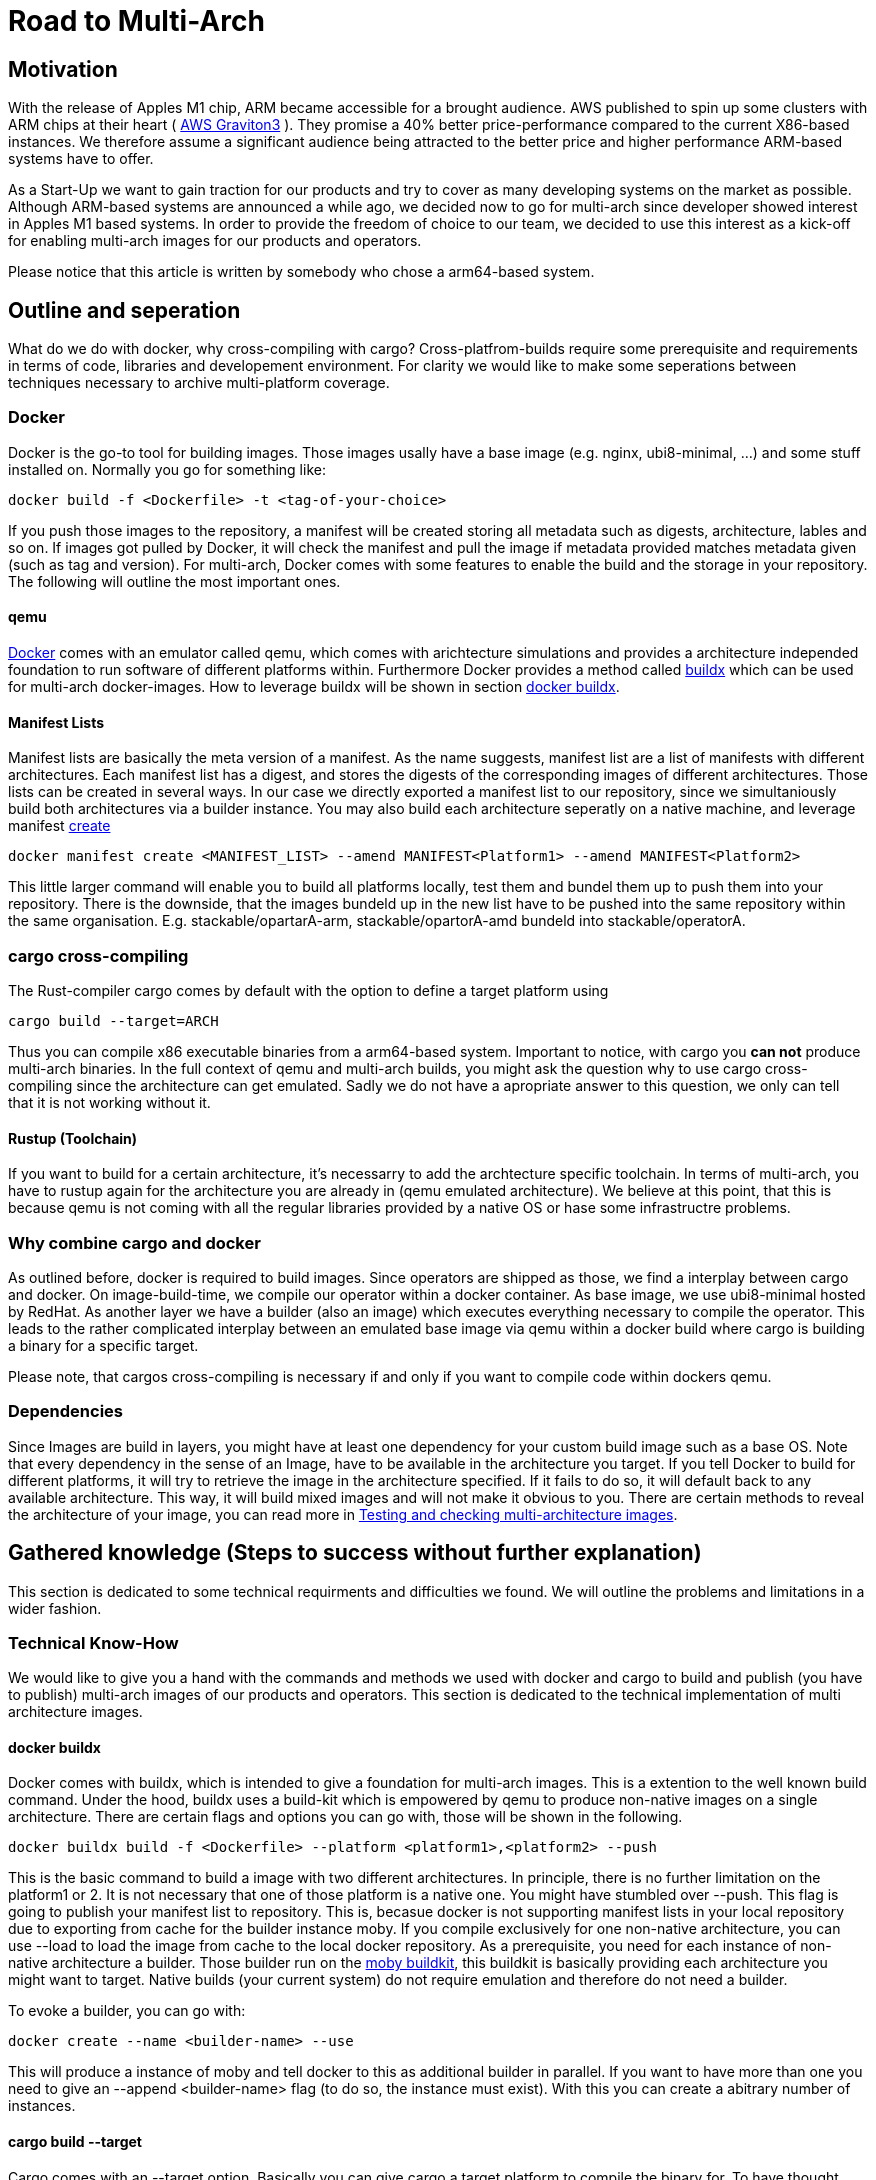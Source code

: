= Road to Multi-Arch

== Motivation
// Talk about why we want multi-arch, what was the initiator
With the release of Apples M1 chip, ARM became accessible for a brought audience. AWS published to spin up some clusters with ARM chips at their heart ( link:https://aws.amazon.com/ec2/graviton/[AWS Graviton3] ). They promise a 40% better price-performance compared to the current X86-based instances. We therefore assume a significant audience being attracted to the better price and higher performance ARM-based systems have to offer. 

As a Start-Up we want to gain traction for our products and try to cover as many developing systems on the market as possible. Although ARM-based systems are announced a while ago, we decided now to go for multi-arch since developer showed interest in Apples M1 based systems. In order to provide the freedom of choice to our team, we decided to use this interest as a kick-off for enabling multi-arch images for our products and operators. 

Please notice that this article is written by somebody who chose a arm64-based system.

// shadow-utils= Definitions
// // define what you are going to talk about, difference between operator- and product-images
// In the following, we will talk about different problems we were facing during developing mulit architecture images. To avoid confusion we'd like to define things proper. If you feel already informed and confident about de difference between Products and Operators as well as the definition of mulit-arch you may skip this section. 

// === Product Image

// Product Images are products which actually work for our customer. We understand things like Kafka, Nifi, Airflow and Superset as our products and those are as (docker-) images in our repository. Important to notice is, that products do not require to compile a binary on build. We just bundle products and prerequisites up in a Image. This image on the other hand requires to be provided in the architecture the customer wants to use. For those, we use docker buildx. 

// === Operators

// Operators represent our infrastructure as code. Those are written in Rust and require compilation for the target architecture and therefore we use cargos target flag to specify the architecture to build for. However, operators are going to be shipped in a image.

// === Multi-Arch-Images

// Multi-Arch-Images are images which are looking from the outside like a usual image. Under the hood, you find a manifest list in your repository which is pointing to different builds for the architectures defined. When pulling a image, docker can decide which architecture it's running on and pulling the correct image accordingly.

== Outline and seperation

What do we do with docker, why cross-compiling with cargo?
Cross-platfrom-builds require some prerequisite and requirements in terms of code, libraries and developement environment. For clarity we would like to make some seperations between techniques necessary to archive multi-platform coverage. 

=== Docker

Docker is the go-to tool for building images. Those images usally have a base image (e.g. nginx, ubi8-minimal, ...) and some stuff installed on. Normally you go for something like:
[source, bash]
----
docker build -f <Dockerfile> -t <tag-of-your-choice> 
----
If you push those images to the repository, a manifest will be created storing all metadata such as digests, architecture, lables and so on. If images got pulled by Docker, it will check the manifest and pull the image if metadata provided matches metadata given (such as tag and version).
For multi-arch, Docker comes with some features to enable the build and the storage in your repository. The following will outline the most important ones.

==== qemu

link:https://docs.docker.com/[Docker] comes with an emulator called qemu, which comes with arichtecture simulations and provides a architecture independed foundation to run software of different platforms within. Furthermore Docker provides a method called link:https://docs.docker.com/build/buildx/multiple-builders/[buildx] which can be used for multi-arch docker-images. How to leverage buildx will be shown in section <<buildx>>. 

==== Manifest Lists

Manifest lists are basically the meta version of a manifest. As the name suggests, manifest list are a list of manifests with different architectures. Each manifest list has a digest, and stores the digests of the corresponding images of different architectures. Those lists can be created in several ways. In our case we directly exported a manifest list to our repository, since we simultaniously build both architectures via a builder instance. You may also build each architecture seperatly on a native machine, and leverage manifest link:https://docs.docker.com/engine/reference/commandline/manifest_create/[create]

[source, bash]
----
docker manifest create <MANIFEST_LIST> --amend MANIFEST<Platform1> --amend MANIFEST<Platform2>
----

This little larger command will enable you to build all platforms locally, test them and bundel them up to push them into your repository. There is the downside, that the images bundeld up in the new list have to be pushed into the same repository within the same organisation. E.g. stackable/opartarA-arm, stackable/opartorA-amd bundeld into stackable/operatorA. 

=== cargo cross-compiling

The Rust-compiler cargo comes by default with the option to define a target platform using 

[source, bash]
----
cargo build --target=ARCH
----

Thus you can compile x86 executable binaries from a arm64-based system. Important to notice, with cargo you *can not* produce multi-arch binaries. 
In the full context of qemu and multi-arch builds, you might ask the question why to use cargo cross-compiling since the architecture can get emulated. Sadly we do not have a apropriate answer to this question, we only can tell that it is not working without it.

==== Rustup (Toolchain)

If you want to build for a certain architecture, it's necessarry to add the archtecture specific toolchain. In terms of multi-arch, you have to rustup again for the architecture you are already in (qemu emulated architecture). We believe at this point, that this is because qemu is not coming with all the regular libraries provided by a native OS or hase some infrastructre problems.

=== Why combine cargo and docker

As outlined before, docker is required to build images. Since operators are shipped as those, we find a interplay between cargo and docker. On image-build-time, we compile our operator within a docker container. As base image, we use ubi8-minimal hosted by RedHat. As another layer we have a builder (also an image) which executes everything necessary to compile the operator. This leads to the rather complicated interplay between an emulated base image via qemu within a docker build where cargo is building a binary for a specific target.

Please note, that cargos cross-compiling is necessary if and only if you want to compile code within dockers qemu.

=== Dependencies

Since Images are build in layers, you might have at least one dependency for your custom build image such as a base OS. Note that every dependency in the sense of an Image, have to be available in the architecture you target. If you tell Docker to build for different platforms, it will try to retrieve the image in the architecture specified. If it fails to do so, it will default back to any available architecture. This way, it will build mixed images and will not make it obvious to you. There are certain methods to reveal the architecture of your image, you can read more in <<test_and_checking>>.

== Gathered knowledge (Steps to success without further explanation)

// Problems and technical difficulties. Requirements on qemu and cross-compilation
This section is dedicated to some technical requirments and difficulties we found. We will outline the problems and limitations in a wider fashion. 

=== Technical Know-How

We would like to give you a hand with the commands and methods we used with docker and cargo to build and publish (you have to publish) multi-arch images of our products and operators. This section is dedicated to the technical implementation of multi architecture images.  

[#buildx]
==== docker buildx

Docker comes with buildx, which is intended to give a foundation for multi-arch images. This is a extention to the well known build command. Under the hood, buildx uses a build-kit which is empowered by qemu to produce non-native images on a single architecture. There are certain flags and options you can go with, those will be shown in the following.

[source, bash]
----
docker buildx build -f <Dockerfile> --platform <platform1>,<platform2> --push
----
This is the basic command to build a image with two different architectures. In principle, there is no further limitation on the platform1 or 2. It is not necessary that one of those platform is a native one. You might have stumbled over --push. This flag is going to publish your manifest list to repository. This is, becasue docker is not supporting manifest lists in your local repository due to exporting from cache for the builder instance moby. If you compile exclusively for one non-native architecture, you can use --load to load the image from cache to the local docker repository.
As a prerequisite, you need for each instance of non-native architecture a builder. Those builder run on the link:https://hub.docker.com/r/moby/buildkit[moby buildkit], this buildkit is basically providing each architecture you might want to target. Native builds (your current system) do not require emulation and therefore do not need a builder. 

To evoke a builder, you can go with:

[source, bash]
----
docker create --name <builder-name> --use
----

This will produce a instance of moby and tell docker to this as additional builder in parallel. If you want to have more than one you need to give an --append <builder-name> flag (to do so, the instance must exist). With this you can create a abitrary number of instances. 

==== cargo build --target

Cargo comes with an --target option. Basically you can give cargo a target platform to compile the binary for. To have thought about everything you have to do the following steps:
[source, bash]
----
rustup target add <Target architecture> # for arm64 e.g. aarch64-unknown-linux-gnu
----

Having now your toolchain ready you have to set cc, cxx and linker in your environment variables. We will give it as example for arm64:

[source, bash]
----
CARGO_TARGET_AARCH64_UNKNOWN_LINUX_GNU_LINKER=aarch64-linux-gnu-gcc 
CC_aarch64_unknown_linux_gnu=aarch64-linux-gnu-gcc 
CXX_aarch64_unknown_linux_gnu=aarch64-linux-gnu-g++
----

Surely those compiler and linker have to be present on your machine and now you are ready to cross-compile for arm64 on a non-native machine. After reading this, you may ask why we have to go the route with cargo --target and the specifications of linker and c-compiler, since the baseOS will be pulled with the architecture of your machine or the one from your emulation. Exactly that's the point, qemu got a flaw when it comes to compiling with certain libraries such as link:https://crates.io/crates/unicode-bidi[unicode-bidi]. If we compile within qemu we will end up with an segmentation fault, which is a current and known link:https://github.com/rust-lang/rust/issues/94967[issue]. 

[#test_and_checking]
=== Testing and checking multi-architecture images

This section is dedicated to how to test the architecture of your image. There are surely a few ways how to get do this, here we will outline the most decent ones in our opinion. 

==== Docker inspect

Once your Manifest List in your repositroy, you might wanna check if all your architectures where build. To do so you can leverage dockers inspect command:

[source, bash]
----
docker manifest inspect <Tag>
----
This will output the manifest list with all the architectures referenced within. This will only check, which architectures where build compared to what was supposed to do. If you build in parallel, usually if one architecture fails to build, the whole building process is supposed to fail.

A better overview will be given when you pull all specific architectures from your repositiory one by one. To do so you can do 

[source, bash]
----
docker pull <Tag> --platform <Platform>
----

From there you can go and 

[source, bash]
----
docker image inspect <IMAGE-ID>
----

This will output some metadata. The interesting part are the fields 'Architecture' and 'architecture'. If both are showing the supposed tags, you should have a pure image. Before you keep progressing from this point and pull the next architecture of your image, don't forget to delete the old one to avoid overlaps or problems.

==== Binutils (objdump)

Another nice way to make sure that things are working as expected, is to pull the image you want to check, run it with:

[source, bash]
----
docker run -it --entrypoint bash --user root <Image-Tag>
----

You may need root access here since we want to install binutils via apt-get, microdnf or yum depending on what is available on your image. If you have installed the package you can run:

[source, bash]
----
objdump -f /usr/lib/libssl.so
objdump -f path-to-comnpiled-binary
----

objdump will give you informations about the architecture of the OS and the comnpiled binary as well. This way you can ensure that binary and operating system have the architecture desired.


// === Base Images

// Base images are basically the OS we use for the container. We use ubi8-minimal which is available as multi-arch in the RedHat repository. We didn't have to take any former actions here. Since the latest update from RedHat, we are forced to pin that version. We enabled renovate to check newest versions. 

// === Product Images

// In order to have Product Images in multi-arch we only had to change from 
// [source, bash]
// ----
// docker build -t <tag> -f <dockerfile>
// docker push -t <tag>
// ----
// to
// [source, bash]
// ----
// docker buildx build -t <tag> -f <dockerfile> --platform <platform1><platform2> --push
// ----
// This made it possible to have multi arch images in Nexus. This is, because we do not have to compile anything to build product images. Under the hood, docker is building simultanious both images for platform 1 and for platform 2. After the build is complete, we will have a link:https://docs.docker.com/engine/reference/commandline/manifest/[manifest] list containing all images build during that process. 

// === Operators

// For operators this is a different story. We encountered several problems with docker respective with qemu due to certain flaws of the emulation. For making this work, we needed to tell cargo precisly what we compile for. We had to follow the whole process to multi-arch as if we would compile for a non-native architecture. Although we basically are in the target architecture (since emulated) we needed to have the toolchain downloaded and linker and c-compiler setted in the environment. Because of a library called unicode-bidi, we encountered segmentation faults during compile time. This was not possible to solve without giving cargo a specific target as if the base os was non-native. 

== Limitations

Folowing limitations have been encountered:

OpenSSL:: 
We fixed a compile error with OpenSSL by vendoring it link:https://stackoverflow.com/questions/65553557/why-rust-is-failing-to-build-command-for-openssl-sys-v0-9-60-even-after-local-in[issue on stackoverflow]
Local manifest lists::
Currently it is not possible to export manifest lists on a local repository. This is a limitation due to docker.

== Outlook
// Talk about GH-Actions and what we want to achieve in the future
In the following, we will show our current state with useful links to the direct issues and branches where we realised changes. Afterwards we would like to outline our target state how it should look like one day. 

=== Current State

Currently, we have introduced an link:https://repo.stackable.tech/#browse/browse:docker:v2%2Fstackable-experimental[stackable-experimental] repository. Within this repo, we are uploading multi-arch images for testing reasons and for some of our developers to work with it. 

==== Products

For products like Hive, Hadoop, Nifi, Kafka and so on we already realised an multi-arch CI build. You can find the build script for products link:https://github.com/stackabletech/docker-images/blob/main/build_product_images.py[here]. The state is, that single architecture images will still be build in link:https://repo.stackable.tech/#browse/browse:docker:v2%2Fstackable[docker.stackable.tech/stackable/]. On the other hand, the same images will be regulary published to link:https://repo.stackable.tech/#browse/browse:docker:v2%2Fstackable-experimental[stackable-experimental] as multi-arch. This means, that up to date products are already available like in the main repository.

==== Operator

For operators, we've done a proof of concept which can be found in the link:https://github.com/stackabletech/docker-images/blob/ubi8-rust-builder-multi-arch/ubi8-rust-builder/Dockerfile[experimental ubi8-rust-builder]. We are now working on having custom images roled out by operators, since the corresponding product image is currently hard-coded in an operator. We call this ticket link:https://github.com/stackabletech/operator-rs/issues/470[Product image selection] and was proposed and accepted in link:https://github.com/stackabletech/documentation/blob/main/modules/contributor/pages/adr/ADR023-product-image-selection.adoc[ADR023]. 

However, we already tested those changes within the link:https://github.com/stackabletech/kafka-operator/compare/main...stackable-experimental[Kafka Operator]. We plan to have more branches called *stackable-experimental*. 

=== Target State

As a wishful state in general, we would like to merge the stackable-experimental repository with the stackable repository. From there it should be a standard to provide multi-arch images to all products and operators. This means, all merged PR's are available to (currently) both platforms. 

==== Products

Our products have as shown above an overall desireable state. Only thing left to do is to test it in a broughter fashion and merge things into the stackable repository. 

==== Operators

Operators should have a flexible way of setting the repositroy of a product image. Additionally, we would like to have the mulit-arch images for operators build automatically via our CI-pipeline. 

==== Test Infrastructure

We want to set up a test infrastructure with native ARM-nodes and test both sides of the product and operator images. We doubt currently that it is save to assume that if one side of things is working, the other one is fine too. 